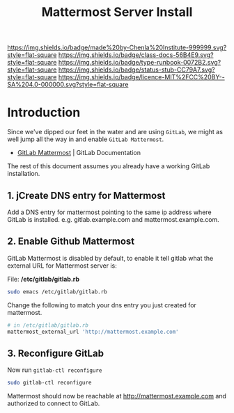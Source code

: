 #   -*- mode: org; fill-column: 60 -*-

#+TITLE: Mattermost Server Install
#+STARTUP: showall
#+TOC: headlines 4
#+PROPERTY: filename
:PROPERTIES:
:CUSTOM_ID: 
:Name:      /home/deerpig/proj/deerpig/runbooks/rb-mattermost-install.org
:Created:   2017-09-14T17:18@Prek Leap (11.642600N-104.919210W)
:ID:        e5ec7ee3-4535-4971-9498-29ac31cd9d30
:VER:       558656392.145004611
:GEO:       48P-491193-1287029-15
:BXID:      proj:FLW4-3575
:Class:     docs
:Type:      runbook
:Status:    stub
:Licence:   MIT/CC BY-SA 4.0
:END:

[[https://img.shields.io/badge/made%20by-Chenla%20Institute-999999.svg?style=flat-square]] 
[[https://img.shields.io/badge/class-docs-56B4E9.svg?style=flat-square]]
[[https://img.shields.io/badge/type-runbook-0072B2.svg?style=flat-square]]
[[https://img.shields.io/badge/status-stub-CC79A7.svg?style=flat-square]]
[[https://img.shields.io/badge/licence-MIT%2FCC%20BY--SA%204.0-000000.svg?style=flat-square]]


* Introduction

Since we've dipped our feet in the water and are using
=GitLab=, we might as well jump all the way in and enable
=GitLab Mattermost=.

  - [[https://docs.gitlab.com/omnibus/gitlab-mattermost/][GitLab Mattermost]] | GitLab Documentation

The rest of this document assumes you already have a working
GitLab installation.

** 1. jCreate DNS entry for Mattermost

Add a DNS entry for mattermost pointing to the same ip
address where GitLab is installed. e.g. gitlab.example.com
and mattermost.example.com.

** 2. Enable Github Mattermost

GitLab Mattermost is disabled by default, to enable it tell
gitlab what the external URL for Mattermost server is:

File: */etc/gitlab/gitlab.rb*

#+begin_src sh
sudo emacs /etc/gitlab/gitlab.rb
#+end_src

Change the following to match your dns entry you just
created for mattermost.

#+begin_src sh
# in /etc/gitlab/gitlab.rb
mattermost_external_url 'http://mattermost.example.com'
#+end_src

** 3. Reconfigure GitLab

Now run =gitlab-ctl reconfigure=

#+begin_src sh
sudo gitlab-ctl reconfigure
#+end_src

Mattermost should now be reachable at
http://mattermost.example.com and authorized to connect to
GitLab. 
